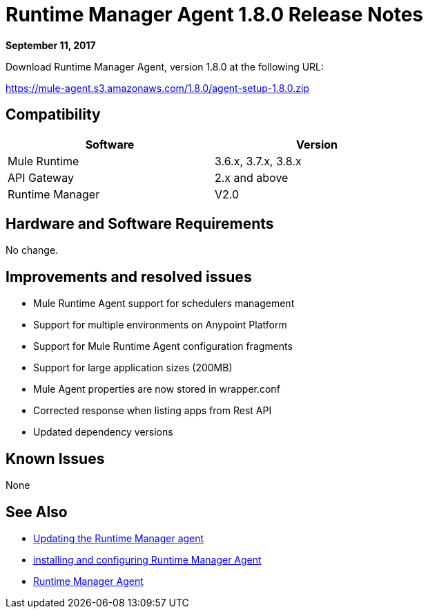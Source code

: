 = Runtime Manager Agent 1.8.0 Release Notes
:keywords: mule, agent, release notes

*September 11, 2017*

Download Runtime Manager Agent, version 1.8.0 at the following URL:

https://mule-agent.s3.amazonaws.com/1.8.0/agent-setup-1.8.0.zip[https://mule-agent.s3.amazonaws.com/1.8.0/agent-setup-1.8.0.zip]


== Compatibility

[%header,cols="2*a",width=70%]
|===
|Software|Version
|Mule Runtime|3.6.x, 3.7.x, 3.8.x
|API Gateway|2.x and above
|Runtime Manager | V2.0
|===


== Hardware and Software Requirements

No change.

== Improvements and resolved issues

* Mule Runtime Agent support for schedulers management
* Support for multiple environments on Anypoint Platform
* Support for Mule Runtime Agent configuration fragments
* Support for large application sizes (200MB)
* Mule Agent properties are now stored in wrapper.conf
* Corrected response when listing apps from Rest API
* Updated dependency versions

== Known Issues

None

== See Also

* link:/runtime-manager/installing-and-configuring-runtime-manager-agent#updating-a-previous-installation[Updating the Runtime Manager agent]
* link:/runtime-manager/installing-and-configuring-runtime-manager-agent[installing and configuring Runtime Manager Agent]
* link:/runtime-manager/runtime-manager-agent[Runtime Manager Agent]
